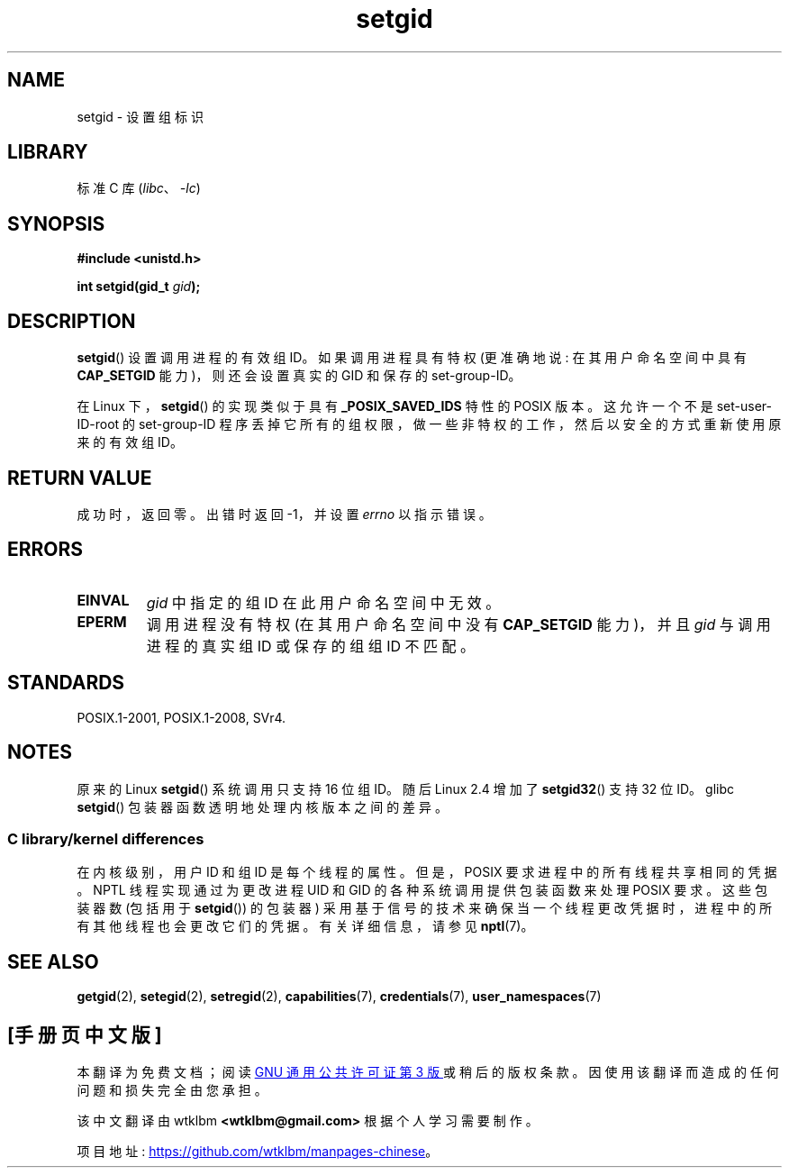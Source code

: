 .\" -*- coding: UTF-8 -*-
.\" Copyright (C), 1994, Graeme W. Wilford. (Wilf.)
.\" and Copyright (C) 2010, 2015, Michael Kerrisk <mtk.manpages@gmail.com>
.\"
.\" SPDX-License-Identifier: Linux-man-pages-copyleft
.\"
.\" Fri Jul 29th 12:56:44 BST 1994  Wilf. <G.Wilford@ee.surrey.ac.uk>
.\" Modified 1997-01-31 by Eric S. Raymond <esr@thyrsus.com>
.\" Modified 2002-03-09 by aeb
.\"
.\"*******************************************************************
.\"
.\" This file was generated with po4a. Translate the source file.
.\"
.\"*******************************************************************
.TH setgid 2 2022\-10\-30 "Linux man\-pages 6.03" 
.SH NAME
setgid \- 设置组标识
.SH LIBRARY
标准 C 库 (\fIlibc\fP、\fI\-lc\fP)
.SH SYNOPSIS
.nf
\fB#include <unistd.h>\fP
.PP
\fBint setgid(gid_t \fP\fIgid\fP\fB);\fP
.fi
.SH DESCRIPTION
\fBsetgid\fP() 设置调用进程的有效组 ID。 如果调用进程具有特权 (更准确地说: 在其用户命名空间中具有 \fBCAP_SETGID\fP
能力)，则还会设置真实的 GID 和保存的 set\-group\-ID。
.PP
在 Linux 下，\fBsetgid\fP() 的实现类似于具有 \fB_POSIX_SAVED_IDS\fP 特性的 POSIX 版本。 这允许一个不是
set\-user\-ID\-root 的 set\-group\-ID 程序丢掉它所有的组权限，做一些非特权的工作，然后以安全的方式重新使用原来的有效组 ID。
.SH "RETURN VALUE"
成功时，返回零。 出错时返回 \-1，并设置 \fIerrno\fP 以指示错误。
.SH ERRORS
.TP 
\fBEINVAL\fP
\fIgid\fP 中指定的组 ID 在此用户命名空间中无效。
.TP 
\fBEPERM\fP
调用进程没有特权 (在其用户命名空间中没有 \fBCAP_SETGID\fP 能力)，并且 \fIgid\fP 与调用进程的真实组 ID 或保存的组组 ID
不匹配。
.SH STANDARDS
POSIX.1\-2001, POSIX.1\-2008, SVr4.
.SH NOTES
.\"
原来的 Linux \fBsetgid\fP() 系统调用只支持 16 位组 ID。 随后 Linux 2.4 增加了 \fBsetgid32\fP() 支持 32
位 ID。 glibc \fBsetgid\fP() 包装器函数透明地处理内核版本之间的差异。
.SS "C library/kernel differences"
在内核级别，用户 ID 和组 ID 是每个线程的属性。 但是，POSIX 要求进程中的所有线程共享相同的凭据。 NPTL 线程实现通过为更改进程 UID
和 GID 的各种系统调用提供包装函数来处理 POSIX 要求。 这些包装器数 (包括用于 \fBsetgid\fP()) 的包装器)
采用基于信号的技术来确保当一个线程更改凭据时，进程中的所有其他线程也会更改它们的凭据。 有关详细信息，请参见 \fBnptl\fP(7)。
.SH "SEE ALSO"
\fBgetgid\fP(2), \fBsetegid\fP(2), \fBsetregid\fP(2), \fBcapabilities\fP(7),
\fBcredentials\fP(7), \fBuser_namespaces\fP(7)
.PP
.SH [手册页中文版]
.PP
本翻译为免费文档；阅读
.UR https://www.gnu.org/licenses/gpl-3.0.html
GNU 通用公共许可证第 3 版
.UE
或稍后的版权条款。因使用该翻译而造成的任何问题和损失完全由您承担。
.PP
该中文翻译由 wtklbm
.B <wtklbm@gmail.com>
根据个人学习需要制作。
.PP
项目地址:
.UR \fBhttps://github.com/wtklbm/manpages-chinese\fR
.ME 。
